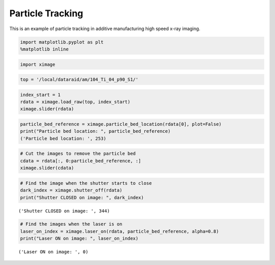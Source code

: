Particle Tracking
=================

This is an example of particle tracking in additive manufacturing high speed x-ray imaging.

.. code:: python

    import matplotlib.pyplot as plt
    %matplotlib inline

.. code:: python

    import ximage

.. code:: python

    top = '/local/dataraid/am/104_Ti_04_p90_S1/'

.. code:: python

    index_start = 1
    rdata = ximage.load_raw(top, index_start)
    ximage.slider(rdata)

.. image:: particle_tracking_files/particle_tracking_4_1.png

.. code:: python

    particle_bed_reference = ximage.particle_bed_location(rdata[0], plot=False)
    print("Particle bed location: ", particle_bed_reference)
    ('Particle bed location: ', 253)

.. code:: python

    # Cut the images to remove the particle bed
    cdata = rdata[:, 0:particle_bed_reference, :]
    ximage.slider(cdata)

.. image:: particle_tracking_files/particle_tracking_8_0.png

.. code:: python

    # Find the image when the shutter starts to close
    dark_index = ximage.shutter_off(rdata)
    print("Shutter CLOSED on image: ", dark_index)

.. parsed-literal::

    ('Shutter CLOSED on image: ', 344)

.. code:: python

    # Find the images when the laser is on
    laser_on_index = ximage.laser_on(rdata, particle_bed_reference, alpha=0.8)
    print("Laser ON on image: ", laser_on_index)

.. parsed-literal::

    ('Laser ON on image: ', 0)



